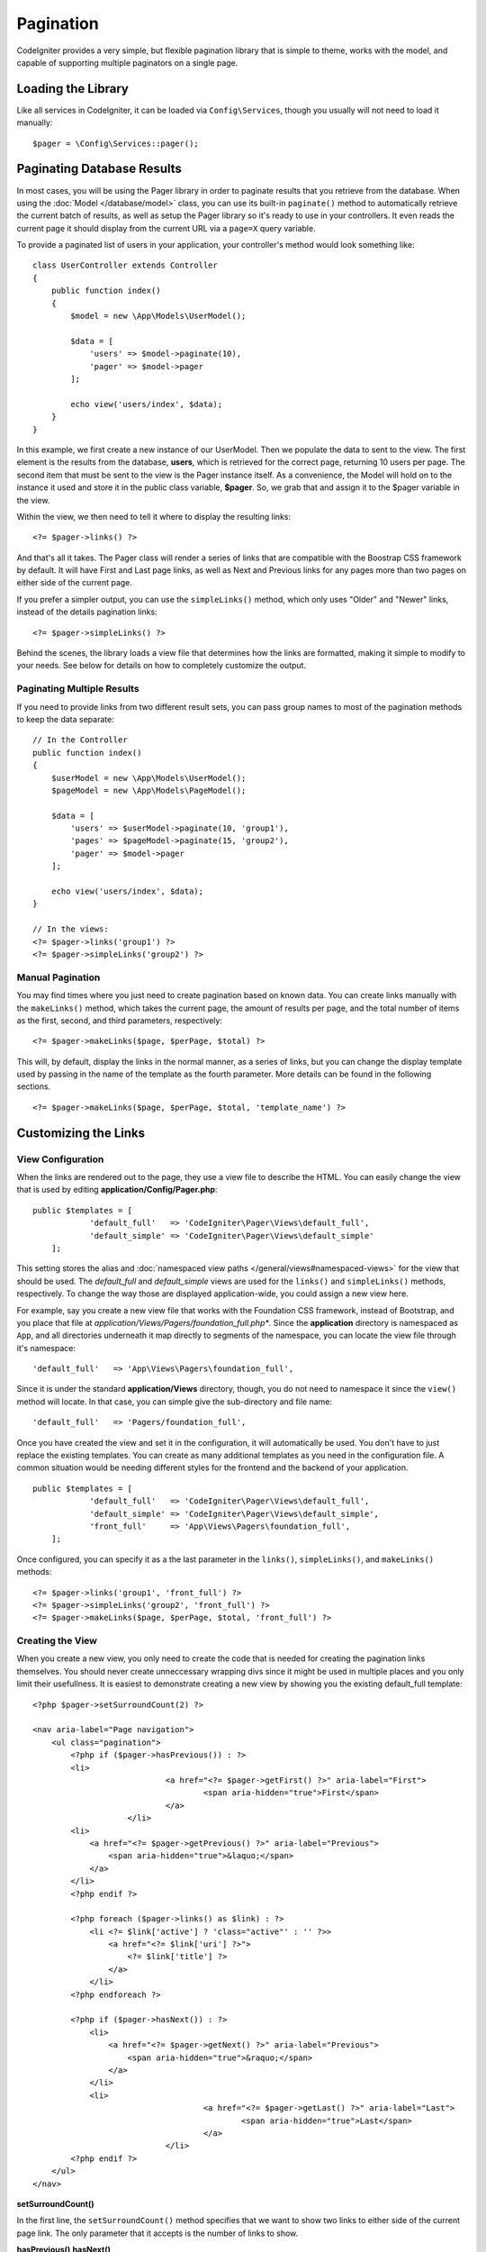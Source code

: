 ##########
Pagination
##########

CodeIgniter provides a very simple, but flexible pagination library that is simple to theme, works with the model,
and capable of supporting multiple paginators on a single page.

*******************
Loading the Library
*******************

Like all services in CodeIgniter, it can be loaded via ``Config\Services``, though you usually will not need
to load it manually::

    $pager = \Config\Services::pager();

***************************
Paginating Database Results
***************************

In most cases, you will be using the Pager library in order to paginate results that you retrieve from the database.
When using the :doc:`Model </database/model>` class, you can use its built-in ``paginate()`` method to automatically
retrieve the current batch of results, as well as setup the Pager library so it's ready to use in your controllers.
It even reads the current page it should display from the current URL via a ``page=X`` query variable.

To provide a paginated list of users in your application, your controller's method would look something like::

    class UserController extends Controller
    {
        public function index()
        {
            $model = new \App\Models\UserModel();

            $data = [
                'users' => $model->paginate(10),
                'pager' => $model->pager
            ];

            echo view('users/index', $data);
        }
    }

In this example, we first create a new instance of our UserModel. Then we populate the data to sent to the view.
The first element is the results from the database, **users**, which is retrieved for the correct page, returning
10 users per page. The second item that must be sent to the view is the Pager instance itself. As a convenience,
the Model will hold on to the instance it used and store it in the public class variable, **$pager**. So, we grab
that and assign it to the $pager variable in the view.

Within the view, we then need to tell it where to display the resulting links::

    <?= $pager->links() ?>

And that's all it takes. The Pager class will render a series of links that are compatible with the Boostrap CSS
framework by default. It will have First and Last page links, as well as Next and Previous links for any pages more
than two pages on either side of the current page.

If you prefer a simpler output, you can use the ``simpleLinks()`` method, which only uses "Older" and "Newer" links,
instead of the details pagination links::

    <?= $pager->simpleLinks() ?>


Behind the scenes, the library loads a view file that determines how the links are formatted, making it simple to
modify to your needs. See below for details on how to completely customize the output.

Paginating Multiple Results
===========================

If you need to provide links from two different result sets, you can pass group names to most of the pagination
methods to keep the data separate::

    // In the Controller
    public function index()
    {
        $userModel = new \App\Models\UserModel();
        $pageModel = new \App\Models\PageModel();

        $data = [
            'users' => $userModel->paginate(10, 'group1'),
            'pages' => $pageModel->paginate(15, 'group2'),
            'pager' => $model->pager
        ];

        echo view('users/index', $data);
    }

    // In the views:
    <?= $pager->links('group1') ?>
    <?= $pager->simpleLinks('group2') ?>

Manual Pagination
=================

You may find times where you just need to create pagination based on known data. You can create links manually
with the ``makeLinks()`` method, which takes the current page, the amount of results per page, and
the total number of items as the first, second, and third parameters, respectively::

    <?= $pager->makeLinks($page, $perPage, $total) ?>

This will, by default, display the links in the normal manner, as a series of links, but you can change the display
template used by passing in the name of the template as the fourth parameter. More details can be found in the following
sections.
::

    <?= $pager->makeLinks($page, $perPage, $total, 'template_name') ?>

*********************
Customizing the Links
*********************

View Configuration
==================

When the links are rendered out to the page, they use a view file to describe the HTML. You can easily change the view
that is used by editing **application/Config/Pager.php**::

    public $templates = [
		'default_full'   => 'CodeIgniter\Pager\Views\default_full',
		'default_simple' => 'CodeIgniter\Pager\Views\default_simple'
	];

This setting stores the alias and :doc:`namespaced view paths </general/views#namespaced-views>` for the view that
should be used. The *default_full* and *default_simple* views are used for the ``links()`` and ``simpleLinks()``
methods, respectively. To change the way those are displayed application-wide, you could assign a new view here.

For example, say you create a new view file that works with the Foundation CSS framework, instead of Bootstrap, and
you place that file at *application/Views/Pagers/foundation_full.php**. Since the **application** directory is
namespaced as ``App``, and all directories underneath it map directly to segments of the namespace, you can locate
the view file through it's namespace::

    'default_full'   => 'App\Views\Pagers\foundation_full',

Since it is under the standard **application/Views** directory, though, you do not need to namespace it since the
``view()`` method will locate. In that case, you can simple give the sub-directory and file name::

    'default_full'   => 'Pagers/foundation_full',

Once you have created the view and set it in the configuration, it will automatically be used. You don't have to
just replace the existing templates. You can create as many additional templates as you need in the configuration
file. A common situation would be needing different styles for the frontend and the backend of your application.
::

    public $templates = [
		'default_full'   => 'CodeIgniter\Pager\Views\default_full',
		'default_simple' => 'CodeIgniter\Pager\Views\default_simple',
		'front_full'     => 'App\Views\Pagers\foundation_full',
	];

Once configured, you can specify it as a the last parameter in the ``links()``, ``simpleLinks()``, and ``makeLinks()``
methods::

    <?= $pager->links('group1', 'front_full') ?>
    <?= $pager->simpleLinks('group2', 'front_full') ?>
    <?= $pager->makeLinks($page, $perPage, $total, 'front_full') ?>

Creating the View
=================

When you create a new view, you only need to create the code that is needed for creating the pagination links themselves.
You should never create unneccessary wrapping divs since it might be used in multiple places and you only limit their
usefullness. It is easiest to demonstrate creating a new view by showing you the existing default_full template::

    <?php $pager->setSurroundCount(2) ?>

    <nav aria-label="Page navigation">
        <ul class="pagination">
            <?php if ($pager->hasPrevious()) : ?>
            <li>
				<a href="<?= $pager->getFirst() ?>" aria-label="First">
					<span aria-hidden="true">First</span>
				</a>
			</li>
            <li>
                <a href="<?= $pager->getPrevious() ?>" aria-label="Previous">
                    <span aria-hidden="true">&laquo;</span>
                </a>
            </li>
            <?php endif ?>

            <?php foreach ($pager->links() as $link) : ?>
                <li <?= $link['active'] ? 'class="active"' : '' ?>>
                    <a href="<?= $link['uri'] ?>">
                        <?= $link['title'] ?>
                    </a>
                </li>
            <?php endforeach ?>

            <?php if ($pager->hasNext()) : ?>
                <li>
                    <a href="<?= $pager->getNext() ?>" aria-label="Previous">
                        <span aria-hidden="true">&raquo;</span>
                    </a>
                </li>
                <li>
					<a href="<?= $pager->getLast() ?>" aria-label="Last">
						<span aria-hidden="true">Last</span>
					</a>
				</li>
            <?php endif ?>
        </ul>
    </nav>

**setSurroundCount()**

In the first line, the ``setSurroundCount()`` method specifies that we want to show two links to either side of
the current page link. The only parameter that it accepts is the number of links to show.

**hasPrevious()**
**hasNext()**

These methods return a boolean true if it has more links than can be displayed on either side of the current page,
based on the value passed to ``setSurroundCount``. For example, let's say we have 20 pages of data. The current
page is page 3. If the surround count is 2, then the following links would show up in the list: 1, 2, 3, 4, and 5.
Since the first link displayed is page one, ``hasPrevious()`` would return **false** since there is no page zero. However,
``hasNext()`` would return **true** since there are 15 additional pages of results after page five.

**getPrevious()**
**getNext()**

These methods return the URL for the previous or next pages of results on either side of the numbered links. See the
previous paragraph for a full explanation.

**getFirst()**
**getLast()**

Much like ``getPrevious()`` and ``getNext()``, these methods return links to the first and last pages in the
result set.

**links()**

Returns an array of data about all of the numbered links. Each link's array contains the uri for the link, the
title, which is just the number, and a boolean that tells whether the link is the current/active link or not::

	$link = [
		'active' => false,
		'uri'    => 'http://example.com/foo?page=2',
		'title'  => 1
	];
